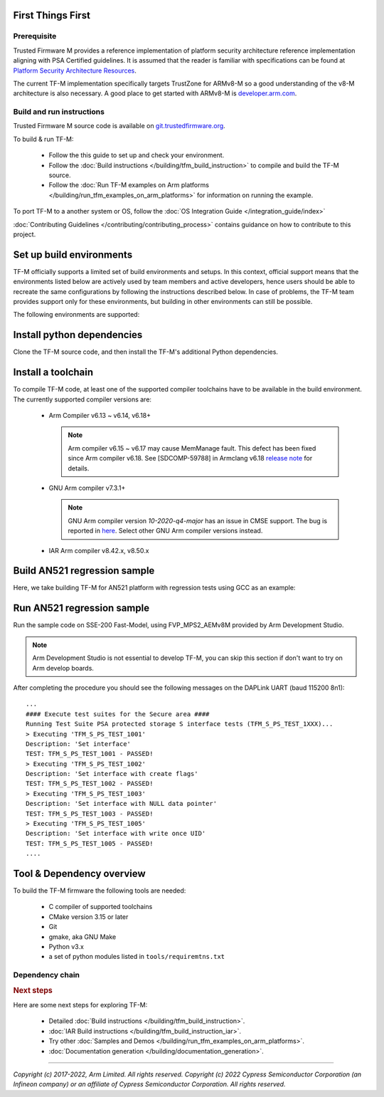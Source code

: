 ##################
First Things First
##################

************
Prerequisite
************
Trusted Firmware M provides a reference implementation of platform security
architecture  reference implementation aligning with PSA Certified guidelines.
It is assumed that the reader is familiar with specifications can be found at
`Platform Security Architecture Resources <https://developer.arm.com/architectures/security-architectures/platform-security-architecture>`__.

The current TF-M implementation specifically targets TrustZone for ARMv8-M so a
good understanding of the v8-M architecture is also necessary. A good place to
get started with ARMv8-M is
`developer.arm.com <https://developer.arm.com/architectures/cpu-architecture/m-profile>`__.

**************************
Build and run instructions
**************************
Trusted Firmware M source code is available on
`git.trustedfirmware.org <https://git.trustedfirmware.org/TF-M/trusted-firmware-m.git/>`__.

To build & run TF-M:

    - Follow the this guide to set up and check your environment.
    - Follow the
      :doc:`Build instructions </building/tfm_build_instruction>`
      to compile and build the TF-M source.
    - Follow the :doc:`Run TF-M examples on Arm platforms </building/run_tfm_examples_on_arm_platforms>`
      for information on running the example.

To port TF-M to a another system or OS, follow the
:doc:`OS Integration Guide </integration_guide/index>`

:doc:`Contributing Guidelines </contributing/contributing_process>` contains guidance on how to
contribute to this project.

#########################
Set up build environments
#########################

TF-M officially supports a limited set of build environments and setups. In
this context, official support means that the environments listed below
are actively used by team members and active developers, hence users should
be able to recreate the same configurations by following the instructions
described below. In case of problems, the TF-M team provides support
only for these environments, but building in other environments can still be
possible.

The following environments are supported:

.. tabs::

    .. group-tab:: Linux

        1. version supported:

           Ubuntu 18.04 x64+

        2. install dependencies:

        .. code-block:: bash

            sudo apt-get install -y git curl wget build-essential libssl-dev python3 \
            python3-pip cmake make

        3. verify cmake version:

        .. code-block:: bash

            cmake --version

        .. note::

            Please download cmake 3.15 or later version from https://cmake.org/download/.

        4. add CMake path into environment:

        .. code-block:: bash

            export PATH=<CMake path>/bin:$PATH

    .. group-tab:: Windows

        1. version supported:

           Windows 10 x64

        2. install dependecies:

        - Git client latest version (https://git-scm.com/download/win)
        - CMake (`native Windows version <https://cmake.org/download/>`__)
        - GNU make (http://gnuwin32.sourceforge.net/packages/make.htm)
        - Python3 `(native Windows version) <https://www.python.org/downloads/>`__ and
          the pip package manager (from Python 3.4 it's included)

        3. add CMake path into environment:

        .. code-block:: bash

            set PATH=<CMake_Path>\bin;%PATH%

###########################
Install python dependencies
###########################

Clone the TF-M source code, and then install the TF-M's additional Python
dependencies.

.. tabs::

    .. group-tab:: Linux

        1. get the TF-M source code:

        .. code-block:: bash

            git clone https://git.trustedfirmware.org/TF-M/trusted-firmware-m.git

        2. TF-M's ``tools/requirements.txt`` file declares additional Python
           dependencies. Install them with ``pip3``:

        .. code-block:: bash

            pip3 install --upgrade pip
            cd trusted-firmware-m
            pip3 install -r tools/requirements.txt

    .. group-tab:: Windows

        1. get the TF-M source code:

        .. code-block:: bash

            git clone https://git.trustedfirmware.org/TF-M/trusted-firmware-m.git

        2. TF-M's ``tools/requirements.txt`` file declares additional Python
           dependencies. Install them with ``pip3``:

        .. code-block:: bash

            cd trusted-firmware-m
            pip3 install -r tools\requirements.txt

###################
Install a toolchain
###################

To compile TF-M code, at least one of the supported compiler toolchains have to
be available in the build environment. The currently supported compiler
versions are:

    - Arm Compiler v6.13 ~ v6.14, v6.18+

      .. tabs::

          .. group-tab:: Linux

              - Download the standalone packages from `here <https://developer.arm.com/products/software-development-tools/compilers/arm-compiler/downloads/version-6>`__.
              - Add Arm Compiler into environment:

                .. code-block:: bash

                    export PATH=<ARM_CLANG_PATH>/bin:$PATH
                    export ARM_PRODUCT_PATH=<ARM_CLANG_PATH>/sw/mappings

              - Configure proper tool variant and license.

          .. group-tab:: Windows

              - Download the standalone packages from `here <https://developer.arm.com/products/software-development-tools/compilers/arm-compiler/downloads/version-6>`__.
              - Add Arm Compiler into environment:

                .. code-block:: bash

                    set PATH=<ARM_CLANG_PATH>\bin;%PATH%
                    set ARM_PRODUCT_PATH=<ARM_CLANG_PATH>\sw\mappings

              - Configure proper tool variant and license.

      .. note::

          Arm compiler v6.15 ~ v6.17 may cause MemManage fault.
          This defect has been fixed since Arm compiler v6.18.
          See [SDCOMP-59788] in Armclang v6.18 `release note`__ for details.

          .. __: https://developer.arm.com/-/media/Arm%20Developer%20Community/Downloads/Arm%20Compiler%20for%20Embedded/6-18/Release%20notes%20for%20Arm%20Compiler%20for%20Embedded%206.pdf

    - GNU Arm compiler v7.3.1+

      .. tabs::

          .. group-tab:: Linux

              - Download the GNU Arm compiler from `here <https://developer.arm.com/open-source/gnu-toolchain/gnu-rm/downloads>`__.
              - Add GNU Arm into environment:

                .. code-block:: bash

                    export PATH=<GNU_ARM_PATH>/bin:$PATH

          .. group-tab:: Windows

              - Download the GNU Arm compiler from `here <https://developer.arm.com/open-source/gnu-toolchain/gnu-rm/downloads>`__.
              - Add GNU Arm into environment:

                .. code-block:: bash

                    set PATH=<GNU_ARM_PATH>\bin;%PATH%

      .. note::

          GNU Arm compiler version *10-2020-q4-major* has an issue in CMSE
          support. The bug is reported in `here <https://gcc.gnu.org/bugzilla/show_bug.cgi?id=99157>`__.
          Select other GNU Arm compiler versions instead.

    - IAR Arm compiler v8.42.x, v8.50.x

      .. tabs::

          .. group-tab:: Linux

              - Download IAR build tools from `here <https://www.iar.com/iar-embedded-workbench/build-tools-for-linux/>`__.
              - Add IAR Arm compiler into environment:

                .. code-block:: bash

                    export PATH=<IAR_COMPILER_PATH>/bin:$PATH

          .. group-tab:: Windows

              - Download IAR build tools from `here <https://www.iar.com/iar-embedded-workbench/#!?architecture=Arm>`__.
              - Add IAR Arm compiler into environment:

                .. code-block:: bash

                    set PATH=<IAR_COMPILER_PATH>\bin;%PATH%

#############################
Build AN521 regression sample
#############################

Here, we take building TF-M for AN521 platform with regression tests using GCC
as an example:

.. tabs::

    .. group-tab:: Linux

        Get the TF-M tests source code:

        .. code-block:: bash

            git clone https://git.trustedfirmware.org/TF-M/tf-m-tests.git

        Build SPE and NSPE.

        .. code-block:: bash

            cd </tf-m-tests/tests_reg>
            cmake -S spe -B build_spe -DTFM_PLATFORM=arm/mps2/an521 -DCONFIG_TFM_SOURCE_PATH=<TF-M source dir absolute path> \
                  -DCMAKE_BUILD_TYPE=Debug -DTFM_TOOLCHAIN_FILE=<TF-M source dir absolute path>/toolchain_GNUARM.cmake \
                  -DTEST_S=ON -DTEST_NS=ON \
            cmake --build build_spe -- install

            cmake -S . -B build_test -DCONFIG_SPE_PATH=<tf-m-tests absolute path>/tests_reg/build_spe/api_ns \
                  -DCMAKE_BUILD_TYPE=Debug -DTFM_TOOLCHAIN_FILE=<tf-m-tests absolute path>/tests_reg/build_spe/api_ns/cmake/toolchain_ns_GNUARM.cmake
            cmake --build build_test

    .. group-tab:: Windows

        .. important::
            Use "/" instead of "\\" when assigning Windows paths to CMAKE
            variables, for example, use "c:/build" instead of "c:\\\\build".

        Get the TF-M tests source code:

        .. code-block:: bash

            git clone https://git.trustedfirmware.org/TF-M/tf-m-tests.git

        Build SPE and NSPE.

        .. code-block:: bash

            cd </tf-m-tests/tests_reg>
            cmake -G"Unix Makefiles" -S spe -B build_spe -DTFM_PLATFORM=arm/mps2/an521 -DCONFIG_TFM_SOURCE_PATH=<TF-M source dir absolute path> \
                  -DCMAKE_BUILD_TYPE=Debug -DTFM_TOOLCHAIN_FILE=<TF-M source dir absolute path>/toolchain_GNUARM.cmake \
                  -DTEST_S=ON -DTEST_NS=ON \
            cmake --build build_spe -- install

            cmake -G"Unix Makefiles" -S . -B build_test -DCONFIG_SPE_PATH=<tf-m-tests absolute path>/tests_reg/build_spe/api_ns \
                  -DCMAKE_BUILD_TYPE=Debug -DTFM_TOOLCHAIN_FILE=<tf-m-tests absolute path>/tests_reg/build_spe/api_ns/cmake/toolchain_ns_GNUARM.cmake
            cmake --build build_test

        .. note::
           The latest Windows support long paths, but if you are less lucky
           then you can reduce paths by moving the build directory closer to
           the root by changing the ``-B`` option of the commands,  for example,
           to ``C:\build_spe`` and ``C:\build_test`` folders.

###########################
Run AN521 regression sample
###########################

Run the sample code on SSE-200 Fast-Model, using FVP_MPS2_AEMv8M provided by
Arm Development Studio.

.. note::

    Arm Development Studio is not essential to develop TF-M, you can skip this
    section if don't want to try on Arm develop boards.

.. tabs::

    .. group-tab:: Linux

        1. install Arm Development Studio to get the fast-model.

           Download Arm Development Studio from `here <https://developer.arm.com/tools-and-software/embedded/arm-development-studio>`__.

        2. Add ``bl2.axf`` and ``tfm_s_ns_signed.bin`` to symbol files in Debug
           Configuration menu.

        .. code-block:: bash

            <DS_PATH>/sw/models/bin/FVP_MPS2_AEMv8M  \
            --parameter fvp_mps2.platform_type=2 \
            --parameter cpu0.baseline=0 \
            --parameter cpu0.INITVTOR_S=0x10000000 \
            --parameter cpu0.semihosting-enable=0 \
            --parameter fvp_mps2.DISABLE_GATING=0 \
            --parameter fvp_mps2.telnetterminal0.start_telnet=1 \
            --parameter fvp_mps2.telnetterminal1.start_telnet=0 \
            --parameter fvp_mps2.telnetterminal2.start_telnet=0 \
            --parameter fvp_mps2.telnetterminal0.quiet=0 \
            --parameter fvp_mps2.telnetterminal1.quiet=1 \
            --parameter fvp_mps2.telnetterminal2.quiet=1 \
            --application cpu0=<build_spe>/api_ns/bin/bl2.axf \
            --data cpu0=<build_test>/tfm_s_ns_signed.bin@0x10080000

        .. note::

           The log is output to telnet by default.
           It can be also redirected to stdout by adding the following parameter.

           .. code-block:: bash

               --parameter fvp_mps2.UART0.out_file=/dev/stdout

           To automatically terminate the fast-model when it finishes running,
           you can add the following parameters:

           .. code-block:: bash

               --parameter fvp_mps2.UART0.shutdown_on_eot=1

    .. group-tab:: Windows

        1. install Arm Development Studio to get the fast-model.

           Download Arm Development Studio from `here <https://developer.arm.com/tools-and-software/embedded/arm-development-studio>`__.

        2. Add ``bl2.axf`` and ``tfm_s_ns_signed.bin`` to symbol files in Debug
           Configuration menu.

        .. code-block:: bash

            <DS_PATH>\sw\models\bin\FVP_MPS2_AEMv8M  \
            --parameter fvp_mps2.platform_type=2 \
            --parameter cpu0.baseline=0 \
            --parameter cpu0.INITVTOR_S=0x10000000 \
            --parameter cpu0.semihosting-enable=0 \
            --parameter fvp_mps2.DISABLE_GATING=0 \
            --parameter fvp_mps2.telnetterminal0.start_telnet=1 \
            --parameter fvp_mps2.telnetterminal1.start_telnet=0 \
            --parameter fvp_mps2.telnetterminal2.start_telnet=0 \
            --parameter fvp_mps2.telnetterminal0.quiet=0 \
            --parameter fvp_mps2.telnetterminal1.quiet=1 \
            --parameter fvp_mps2.telnetterminal2.quiet=1 \
            --application cpu0=<build_spe>/api_ns/bin/bl2.axf \
            --data cpu0=<build_test>/tfm_s_ns_signed.bin@0x10080000

        .. note::

           To automatically terminate the fast-model when it finishes running,
           you can add the following parameters:

           .. code-block:: bash

               --parameter fvp_mps2.UART0.shutdown_on_eot=1

After completing the procedure you should see the following messages on the
DAPLink UART (baud 115200 8n1)::

    ...
    #### Execute test suites for the Secure area ####
    Running Test Suite PSA protected storage S interface tests (TFM_S_PS_TEST_1XXX)...
    > Executing 'TFM_S_PS_TEST_1001'
    Description: 'Set interface'
    TEST: TFM_S_PS_TEST_1001 - PASSED!
    > Executing 'TFM_S_PS_TEST_1002'
    Description: 'Set interface with create flags'
    TEST: TFM_S_PS_TEST_1002 - PASSED!
    > Executing 'TFM_S_PS_TEST_1003'
    Description: 'Set interface with NULL data pointer'
    TEST: TFM_S_PS_TEST_1003 - PASSED!
    > Executing 'TFM_S_PS_TEST_1005'
    Description: 'Set interface with write once UID'
    TEST: TFM_S_PS_TEST_1005 - PASSED!
    ....

##########################
Tool & Dependency overview
##########################

To build the TF-M firmware the following tools are needed:

   - C compiler of supported toolchains
   - CMake version 3.15 or later
   - Git
   - gmake, aka GNU Make
   - Python v3.x
   - a set of python modules listed in ``tools/requiremtns.txt``

****************
Dependency chain
****************

.. uml::

   @startuml
    skinparam state {
      BackgroundColor #92AEE0
      FontColor black
      FontSize 16
      AttributeFontColor black
      AttributeFontSize 16
    }
    state fw as "Firmware" : TF-M binary
    state c_comp as "C Compiler" : C99
    state python as "Python" : v3.x

    fw --> c_comp
    fw --> CMake
    CMake --> gmake
    CMake --> Ninja
    fw --> cryptography
    fw --> pyasn1
    fw --> yaml
    fw --> jinja2
    fw --> cbor2
    fw --> click
    fw --> imgtool
    c_comp --> GCC
    c_comp --> CLANG
    c_comp --> IAR
    cryptography --> python
    pyasn1 --> python
    yaml --> python
    jinja2 --> python
    cbor2 --> python
    click --> python
    imgtool --> python
    kconfiglib --> python
   @enduml

.. rubric:: Next steps

Here are some next steps for exploring TF-M:

    - Detailed :doc:`Build instructions </building/tfm_build_instruction>`.
    - :doc:`IAR Build instructions </building/tfm_build_instruction_iar>`.
    - Try other :doc:`Samples and Demos </building/run_tfm_examples_on_arm_platforms>`.
    - :doc:`Documentation generation </building/documentation_generation>`.

--------------

*Copyright (c) 2017-2022, Arm Limited. All rights reserved.*
*Copyright (c) 2022 Cypress Semiconductor Corporation (an Infineon company)
or an affiliate of Cypress Semiconductor Corporation. All rights reserved.*
